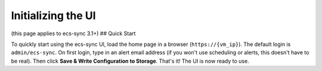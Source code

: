 Initializing the UI
===================

(this page applies to ecs-sync 3.1+) ## Quick Start

To quickly start using the ecs-sync UI, load the home page in a browser
(``https://{vm_ip}``). The default login is ``admin/ecs-sync``. On first
login, type in an alert email address (if you won't use scheduling or
alerts, this doesn't have to be real). Then click **Save & Write
Configuration to Storage**. That's it! The UI is now ready to use.
